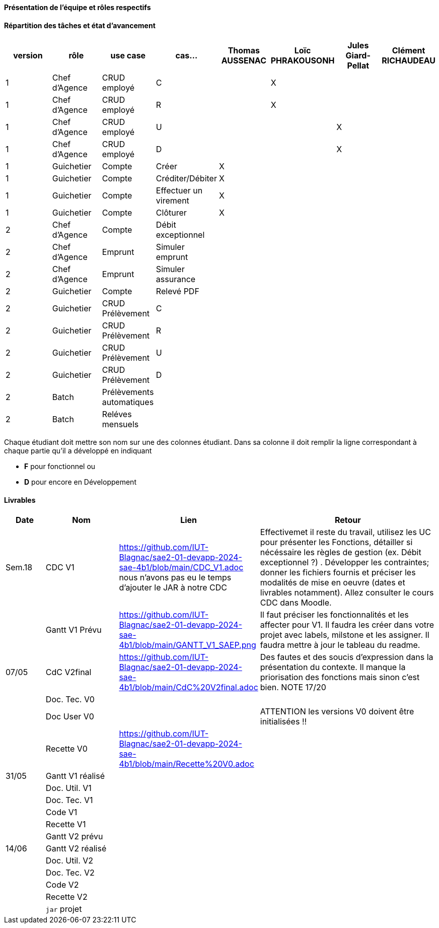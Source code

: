 

==== Présentation de l'équipe et rôles respectifs


==== Répartition des tâches et état d'avancement
[options="header,footer"]
|=======================
|version|rôle     |use case   |cas...                 |   Thomas AUSSENAC | Loïc PHRAKOUSONH  |   Jules Giard-Pellat | Clément RICHAUDEAU
|1    |Chef d’Agence    |CRUD employé  |C|  | X | |
|1    |Chef d’Agence    |CRUD employé  |R|  | X | |
|1    |Chef d’Agence |CRUD employé  |U| |  | X |
|1    |Chef d’Agence   |CRUD employé  |D| |  | X |
|1    |Guichetier     | Compte | Créer| X | | | 
|1    |Guichetier     | Compte | Créditer/Débiter| X | | | 
|1    |Guichetier     | Compte | Effectuer un virement| X | | | 
|1    |Guichetier     | Compte | Clôturer| X | | | 
|2    |Chef d’Agence     | Compte | Débit exceptionnel|| | | 
|2    |Chef d’Agence     | Emprunt | Simuler emprunt|| | | 
|2    |Chef d’Agence     | Emprunt | Simuler assurance|| | | 
|2    |Guichetier     | Compte | Relevé PDF|| | | 
|2    |Guichetier     | CRUD Prélèvement | C|| | | 
|2    |Guichetier     | CRUD Prélèvement | R|| | | 
|2    |Guichetier     | CRUD Prélèvement | U|| | | 
|2    |Guichetier     | CRUD Prélèvement | D|| | | 
|2    |Batch     | Prélèvements automatiques | || | | 
|2    |Batch     | Reléves mensuels | || | | 

|=======================


Chaque étudiant doit mettre son nom sur une des colonnes étudiant.
Dans sa colonne il doit remplir la ligne correspondant à chaque partie qu'il a développé en indiquant

*	*F* pour fonctionnel ou
*	*D* pour encore en Développement

==== Livrables

[cols="1,2,2,5",options=header]
|===
| Date    | Nom         |  Lien                             | Retour
| Sem.18  | CDC V1      |         https://github.com/IUT-Blagnac/sae2-01-devapp-2024-sae-4b1/blob/main/CDC_V1.adoc nous n'avons pas eu le temps d'ajouter le JAR à notre CDC                          |   Effectivemet il reste du travail, utilisez les UC pour présenter les Fonctions, détailler si nécéssaire les règles de gestion (ex. Débit exceptionnel ?) . Développer les contraintes; donner les fichiers fournis et préciser les modalités de mise en oeuvre (dates et livrables notamment). Allez consulter le cours CDC dans Moodle.        
|        |Gantt V1 Prévu|        https://github.com/IUT-Blagnac/sae2-01-devapp-2024-sae-4b1/blob/main/GANTT_V1_SAEP.png                          | Il faut préciser les fonctionnalités et les affecter pour V1. Il faudra les créer dans votre projet avec labels, milstone et les assigner. Il faudra mettre à jour le tableau du readme.
| 07/05  | CdC V2final|         https://github.com/IUT-Blagnac/sae2-01-devapp-2024-sae-4b1/blob/main/CdC%20V2final.adoc                            |  Des fautes et des soucis d'expression dans la présentation du contexte. Il manque la priorisation des fonctions mais sinon c'est bien. NOTE 17/20 
|         | Doc. Tec. V0 |        |    
|         | Doc User V0    |        | ATTENTION les versions V0 doivent être initialisées !!
|         | Recette V0  |   https://github.com/IUT-Blagnac/sae2-01-devapp-2024-sae-4b1/blob/main/Recette%20V0.adoc                   | 
| 31/05   | Gantt V1  réalisé    |       | 
|         | Doc. Util. V1 |         |         
|         | Doc. Tec. V1 |                |     
|         | Code V1    |                     | 
|         | Recette V1 |                      | 
|         | Gantt V2 prévu |    | 
| 14/06   | Gantt V2  réalisé    |       | 
|         | Doc. Util. V2 |         |         
|         | Doc. Tec. V2 |                |     
|         | Code V2    |                     | 
|         | Recette V2 |                      | 
|         | `jar` projet |    | 
|===
